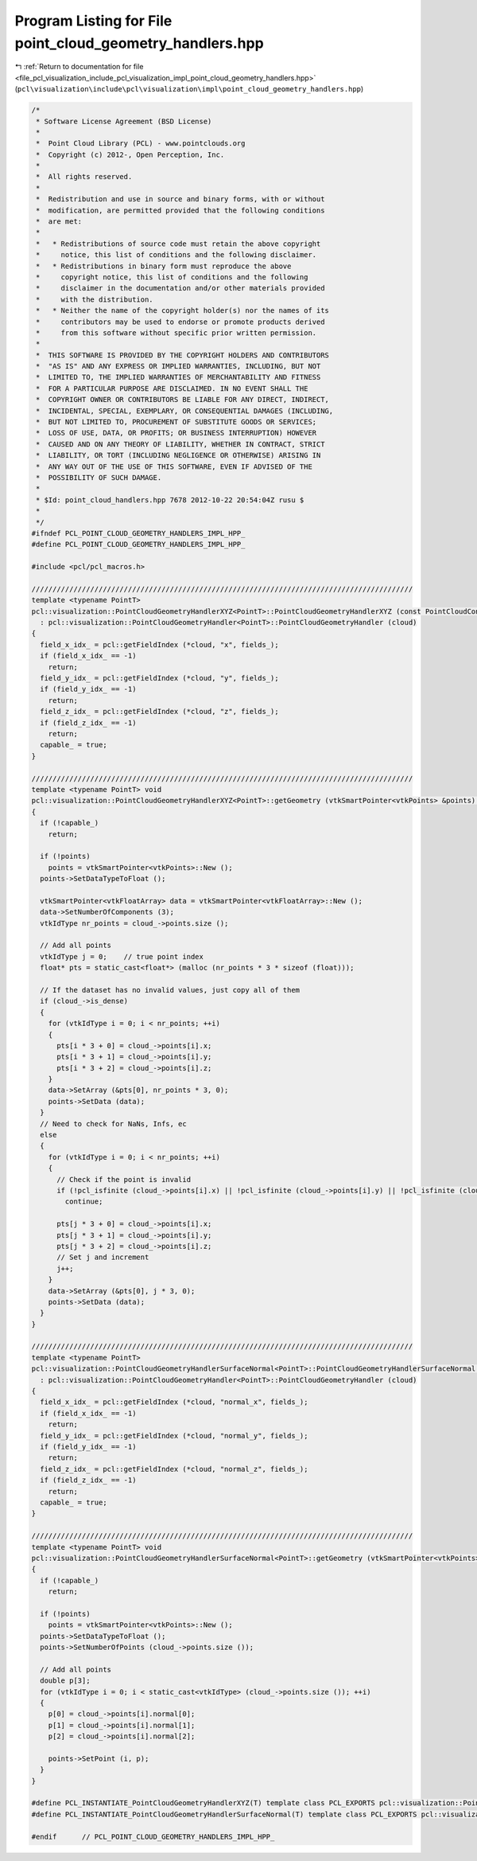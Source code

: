 
.. _program_listing_file_pcl_visualization_include_pcl_visualization_impl_point_cloud_geometry_handlers.hpp:

Program Listing for File point_cloud_geometry_handlers.hpp
==========================================================

|exhale_lsh| :ref:`Return to documentation for file <file_pcl_visualization_include_pcl_visualization_impl_point_cloud_geometry_handlers.hpp>` (``pcl\visualization\include\pcl\visualization\impl\point_cloud_geometry_handlers.hpp``)

.. |exhale_lsh| unicode:: U+021B0 .. UPWARDS ARROW WITH TIP LEFTWARDS

.. code-block:: cpp

   /*
    * Software License Agreement (BSD License)
    *
    *  Point Cloud Library (PCL) - www.pointclouds.org
    *  Copyright (c) 2012-, Open Perception, Inc.
    *
    *  All rights reserved.
    *
    *  Redistribution and use in source and binary forms, with or without
    *  modification, are permitted provided that the following conditions
    *  are met:
    *
    *   * Redistributions of source code must retain the above copyright
    *     notice, this list of conditions and the following disclaimer.
    *   * Redistributions in binary form must reproduce the above
    *     copyright notice, this list of conditions and the following
    *     disclaimer in the documentation and/or other materials provided
    *     with the distribution.
    *   * Neither the name of the copyright holder(s) nor the names of its
    *     contributors may be used to endorse or promote products derived
    *     from this software without specific prior written permission.
    *
    *  THIS SOFTWARE IS PROVIDED BY THE COPYRIGHT HOLDERS AND CONTRIBUTORS
    *  "AS IS" AND ANY EXPRESS OR IMPLIED WARRANTIES, INCLUDING, BUT NOT
    *  LIMITED TO, THE IMPLIED WARRANTIES OF MERCHANTABILITY AND FITNESS
    *  FOR A PARTICULAR PURPOSE ARE DISCLAIMED. IN NO EVENT SHALL THE
    *  COPYRIGHT OWNER OR CONTRIBUTORS BE LIABLE FOR ANY DIRECT, INDIRECT,
    *  INCIDENTAL, SPECIAL, EXEMPLARY, OR CONSEQUENTIAL DAMAGES (INCLUDING,
    *  BUT NOT LIMITED TO, PROCUREMENT OF SUBSTITUTE GOODS OR SERVICES;
    *  LOSS OF USE, DATA, OR PROFITS; OR BUSINESS INTERRUPTION) HOWEVER
    *  CAUSED AND ON ANY THEORY OF LIABILITY, WHETHER IN CONTRACT, STRICT
    *  LIABILITY, OR TORT (INCLUDING NEGLIGENCE OR OTHERWISE) ARISING IN
    *  ANY WAY OUT OF THE USE OF THIS SOFTWARE, EVEN IF ADVISED OF THE
    *  POSSIBILITY OF SUCH DAMAGE.
    *
    * $Id: point_cloud_handlers.hpp 7678 2012-10-22 20:54:04Z rusu $
    *
    */
   #ifndef PCL_POINT_CLOUD_GEOMETRY_HANDLERS_IMPL_HPP_
   #define PCL_POINT_CLOUD_GEOMETRY_HANDLERS_IMPL_HPP_
   
   #include <pcl/pcl_macros.h>
   
   ///////////////////////////////////////////////////////////////////////////////////////////
   template <typename PointT>
   pcl::visualization::PointCloudGeometryHandlerXYZ<PointT>::PointCloudGeometryHandlerXYZ (const PointCloudConstPtr &cloud) 
     : pcl::visualization::PointCloudGeometryHandler<PointT>::PointCloudGeometryHandler (cloud)
   {
     field_x_idx_ = pcl::getFieldIndex (*cloud, "x", fields_);
     if (field_x_idx_ == -1)
       return;
     field_y_idx_ = pcl::getFieldIndex (*cloud, "y", fields_);
     if (field_y_idx_ == -1)
       return;
     field_z_idx_ = pcl::getFieldIndex (*cloud, "z", fields_);
     if (field_z_idx_ == -1)
       return;
     capable_ = true;
   }
   
   ///////////////////////////////////////////////////////////////////////////////////////////
   template <typename PointT> void 
   pcl::visualization::PointCloudGeometryHandlerXYZ<PointT>::getGeometry (vtkSmartPointer<vtkPoints> &points) const
   {
     if (!capable_)
       return;
   
     if (!points)
       points = vtkSmartPointer<vtkPoints>::New ();
     points->SetDataTypeToFloat ();
   
     vtkSmartPointer<vtkFloatArray> data = vtkSmartPointer<vtkFloatArray>::New ();
     data->SetNumberOfComponents (3);
     vtkIdType nr_points = cloud_->points.size ();
   
     // Add all points
     vtkIdType j = 0;    // true point index
     float* pts = static_cast<float*> (malloc (nr_points * 3 * sizeof (float)));
   
     // If the dataset has no invalid values, just copy all of them
     if (cloud_->is_dense)
     {
       for (vtkIdType i = 0; i < nr_points; ++i)
       {
         pts[i * 3 + 0] = cloud_->points[i].x;
         pts[i * 3 + 1] = cloud_->points[i].y;
         pts[i * 3 + 2] = cloud_->points[i].z;
       }
       data->SetArray (&pts[0], nr_points * 3, 0);
       points->SetData (data);
     }
     // Need to check for NaNs, Infs, ec
     else
     {
       for (vtkIdType i = 0; i < nr_points; ++i)
       {
         // Check if the point is invalid
         if (!pcl_isfinite (cloud_->points[i].x) || !pcl_isfinite (cloud_->points[i].y) || !pcl_isfinite (cloud_->points[i].z))
           continue;
   
         pts[j * 3 + 0] = cloud_->points[i].x;
         pts[j * 3 + 1] = cloud_->points[i].y;
         pts[j * 3 + 2] = cloud_->points[i].z;
         // Set j and increment
         j++;
       }
       data->SetArray (&pts[0], j * 3, 0);
       points->SetData (data);
     }
   }
   
   ///////////////////////////////////////////////////////////////////////////////////////////
   template <typename PointT>
   pcl::visualization::PointCloudGeometryHandlerSurfaceNormal<PointT>::PointCloudGeometryHandlerSurfaceNormal (const PointCloudConstPtr &cloud) 
     : pcl::visualization::PointCloudGeometryHandler<PointT>::PointCloudGeometryHandler (cloud)
   {
     field_x_idx_ = pcl::getFieldIndex (*cloud, "normal_x", fields_);
     if (field_x_idx_ == -1)
       return;
     field_y_idx_ = pcl::getFieldIndex (*cloud, "normal_y", fields_);
     if (field_y_idx_ == -1)
       return;
     field_z_idx_ = pcl::getFieldIndex (*cloud, "normal_z", fields_);
     if (field_z_idx_ == -1)
       return;
     capable_ = true;
   }
   
   ///////////////////////////////////////////////////////////////////////////////////////////
   template <typename PointT> void 
   pcl::visualization::PointCloudGeometryHandlerSurfaceNormal<PointT>::getGeometry (vtkSmartPointer<vtkPoints> &points) const
   {
     if (!capable_)
       return;
   
     if (!points)
       points = vtkSmartPointer<vtkPoints>::New ();
     points->SetDataTypeToFloat ();
     points->SetNumberOfPoints (cloud_->points.size ());
   
     // Add all points
     double p[3];
     for (vtkIdType i = 0; i < static_cast<vtkIdType> (cloud_->points.size ()); ++i)
     {
       p[0] = cloud_->points[i].normal[0];
       p[1] = cloud_->points[i].normal[1];
       p[2] = cloud_->points[i].normal[2];
   
       points->SetPoint (i, p);
     }
   }
   
   #define PCL_INSTANTIATE_PointCloudGeometryHandlerXYZ(T) template class PCL_EXPORTS pcl::visualization::PointCloudGeometryHandlerXYZ<T>;
   #define PCL_INSTANTIATE_PointCloudGeometryHandlerSurfaceNormal(T) template class PCL_EXPORTS pcl::visualization::PointCloudGeometryHandlerSurfaceNormal<T>;
   
   #endif      // PCL_POINT_CLOUD_GEOMETRY_HANDLERS_IMPL_HPP_
   
